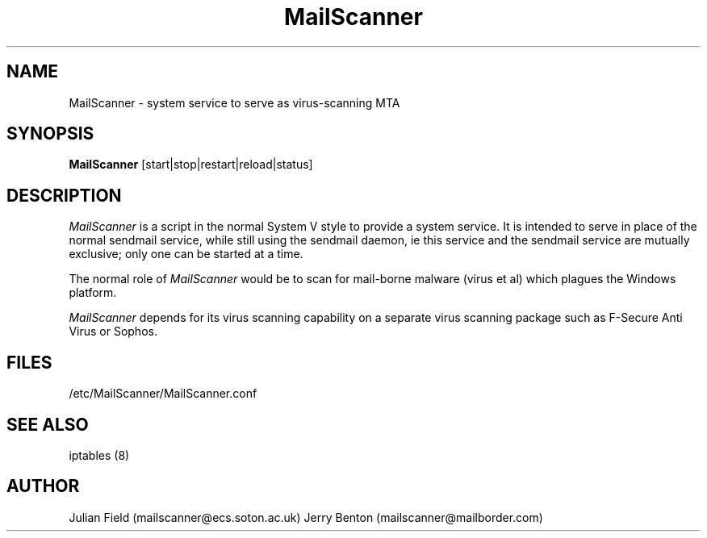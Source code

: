 .TH MailScanner 8 "$Date: 2002-11-29 22:08:55 +0000 (Fri, 29 Nov 2002) $"
.UC 4
.SH NAME
MailScanner \- system service to serve as virus-scanning MTA 
.SH SYNOPSIS
.B MailScanner
[start|stop|restart|reload|status]
.SH DESCRIPTION
.I MailScanner
is a script in the normal System V style to provide a system
service.  It is intended to serve in place of the normal
sendmail service, while still using the sendmail daemon,
ie this service and the sendmail service are mutually exclusive;
only one can be started at a time.

.PP
The normal role of
.I MailScanner
would be to scan for mail-borne malware (virus et al) which plagues the
Windows platform.

.PP
.I MailScanner 
depends for its virus scanning capability on a separate virus
scanning package such as F-Secure Anti Virus or Sophos.

.SH FILES
/etc/MailScanner/MailScanner.conf

.SH SEE ALSO
iptables (8)

.SH AUTHOR
Julian Field (mailscanner@ecs.soton.ac.uk)
Jerry Benton (mailscanner@mailborder.com)
